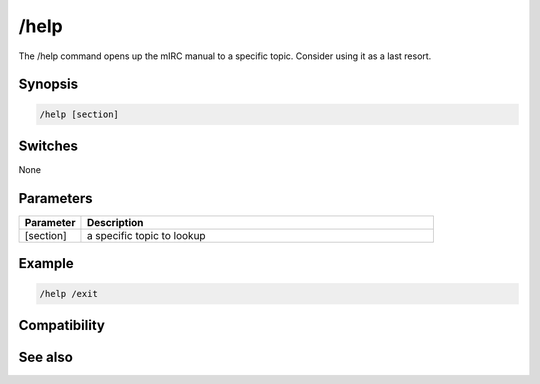 /help
=====

The /help command opens up the mIRC manual to a specific topic. Consider using it as a last resort.

Synopsis
--------

.. code:: text

    /help [section]

Switches
--------

None

Parameters
----------

.. list-table::
    :widths: 15 85
    :header-rows: 1

    * - Parameter
      - Description
    * - [section]
      - a specific topic to lookup

Example
-------

.. code:: text

    /help /exit

Compatibility
-------------

.. compatibility:: 2.1a

See also
--------